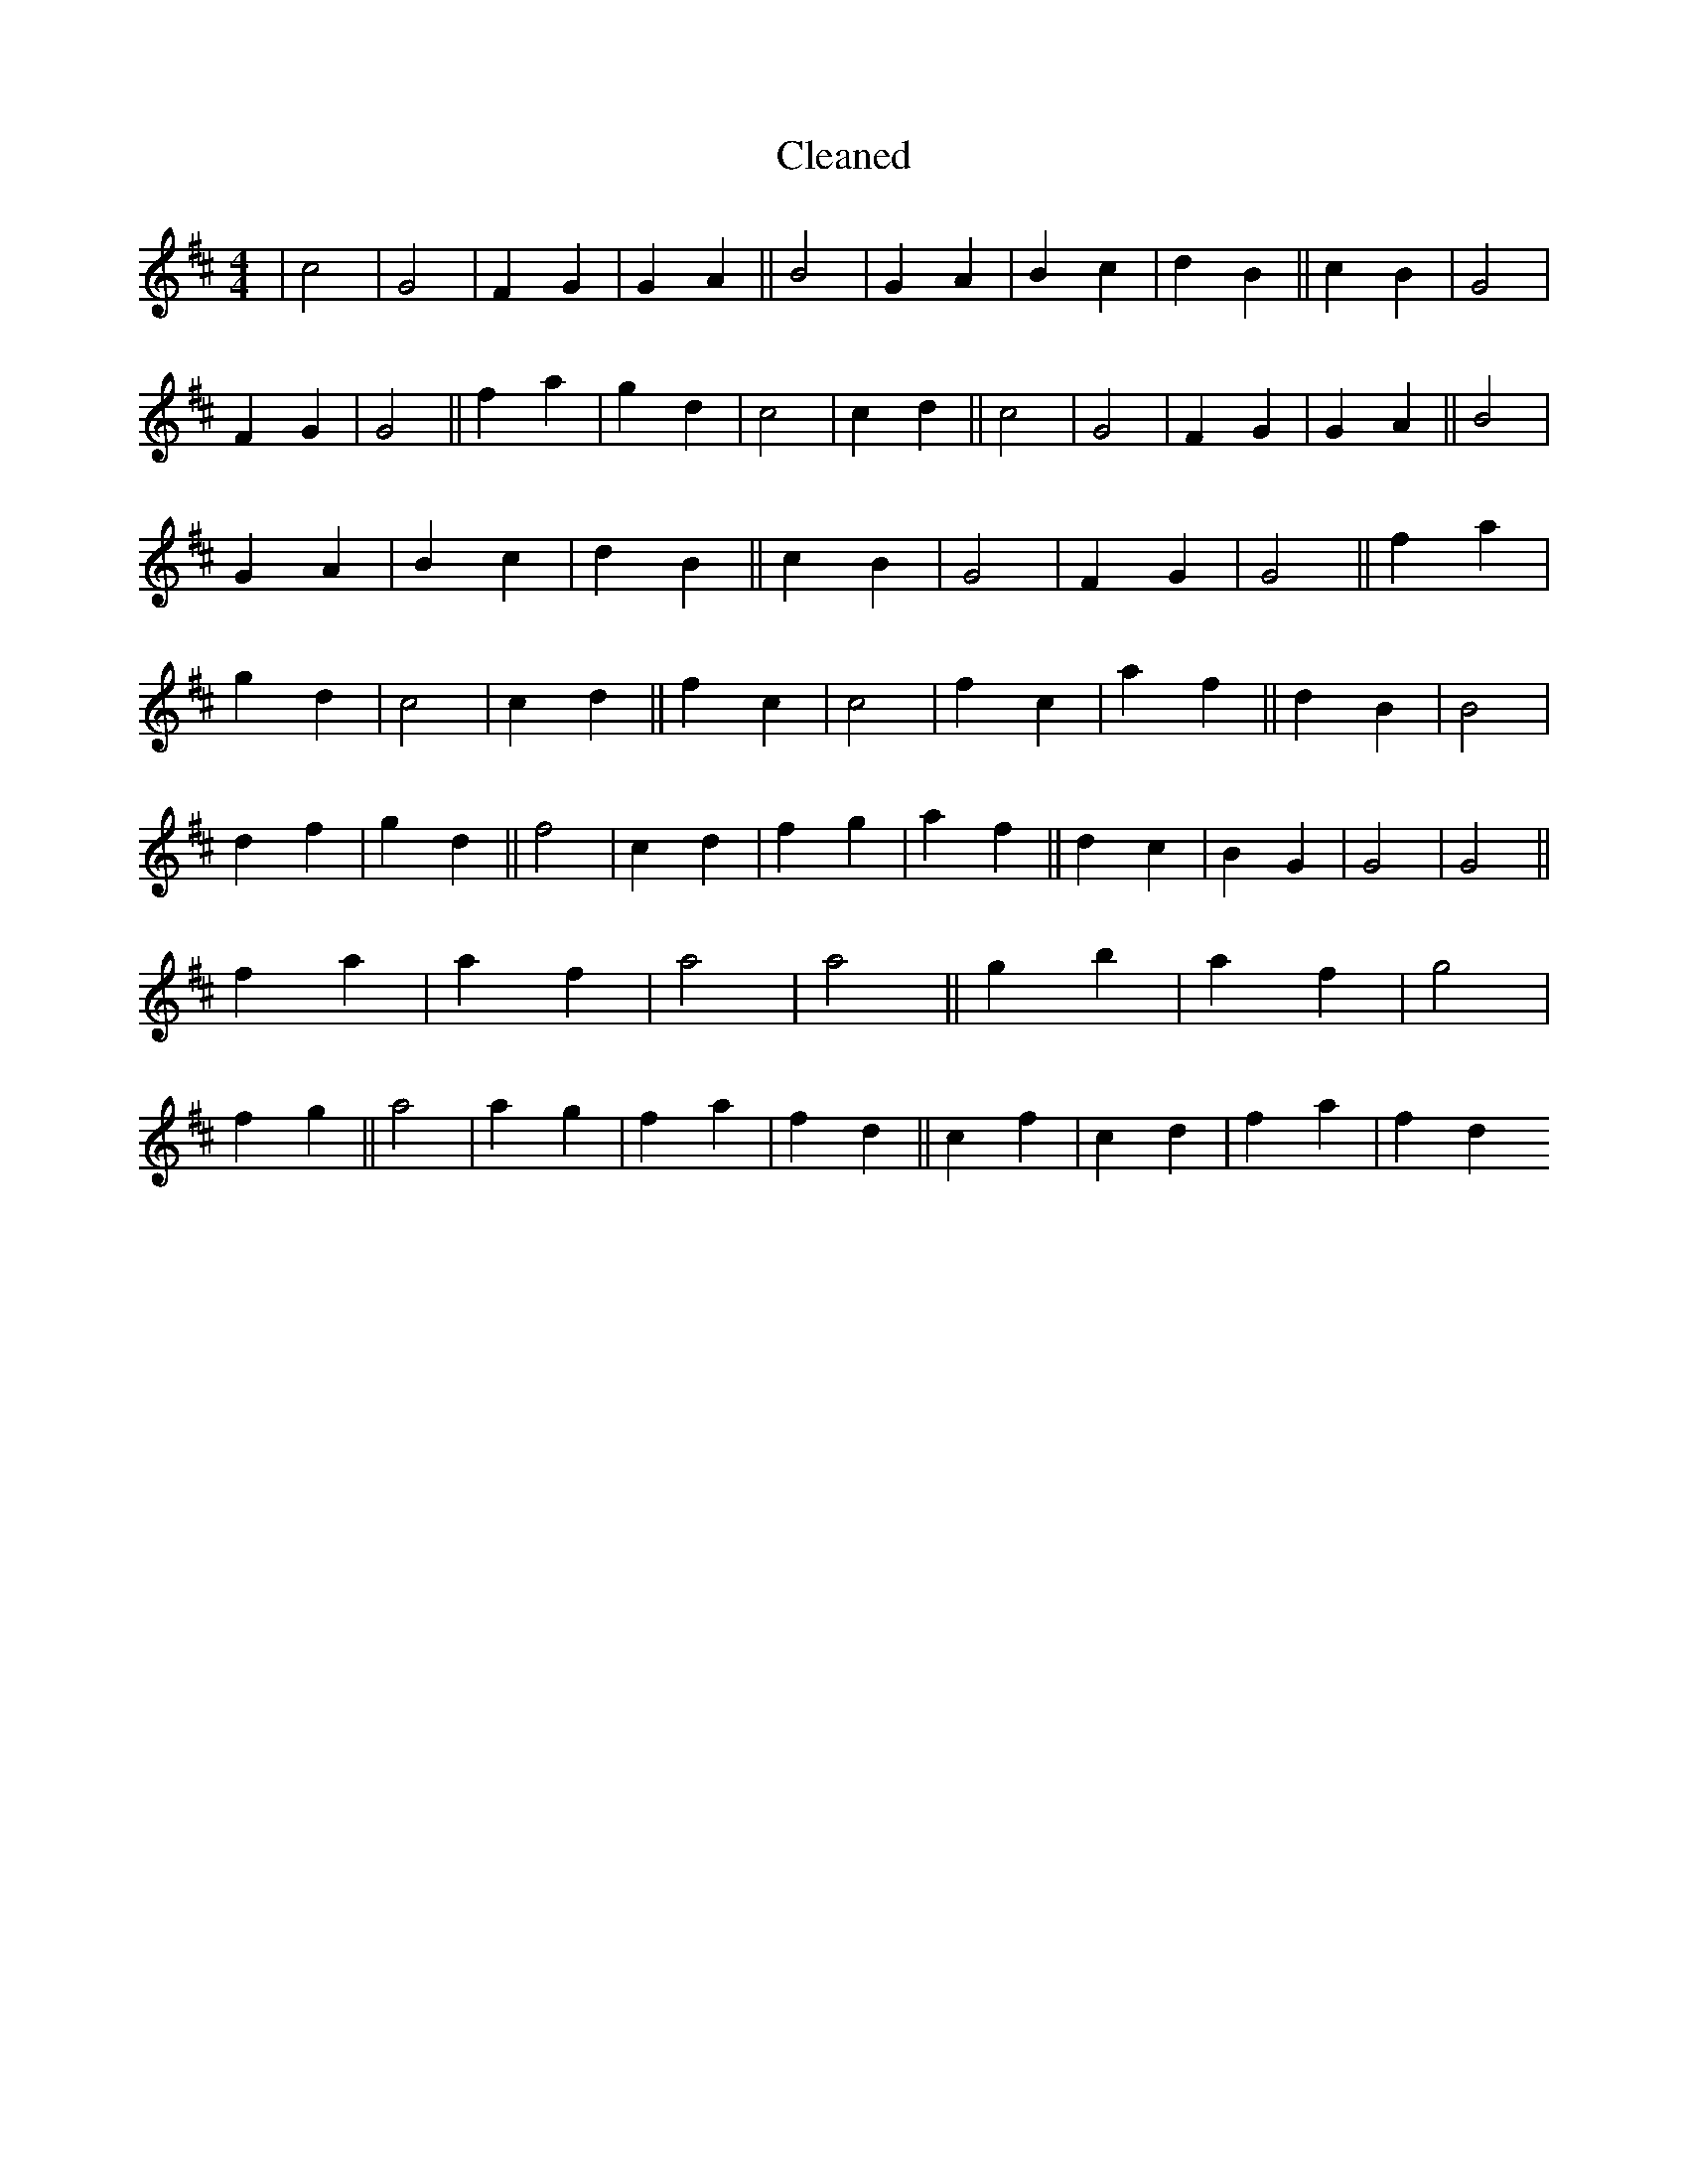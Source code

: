 X:672
T: Cleaned
M:4/4
K: DMaj
|c4|G4|F2G2|G2A2||B4|G2A2|B2c2|d2B2||c2B2|G4|F2G2|G4||f2a2|g2d2|c4|c2d2||c4|G4|F2G2|G2A2||B4|G2A2|B2c2|d2B2||c2B2|G4|F2G2|G4||f2a2|g2d2|c4|c2d2||f2c2|c4|f2c2|a2f2||d2B2|B4|d2f2|g2d2||f4|c2d2|f2g2|a2f2||d2c2|B2G2|G4|G4||f2a2|a2f2|a4|a4||g2b2|a2f2|g4|f2g2||a4|a2g2|f2a2|f2d2||c2f2|c2d2|f2a2|f2d2